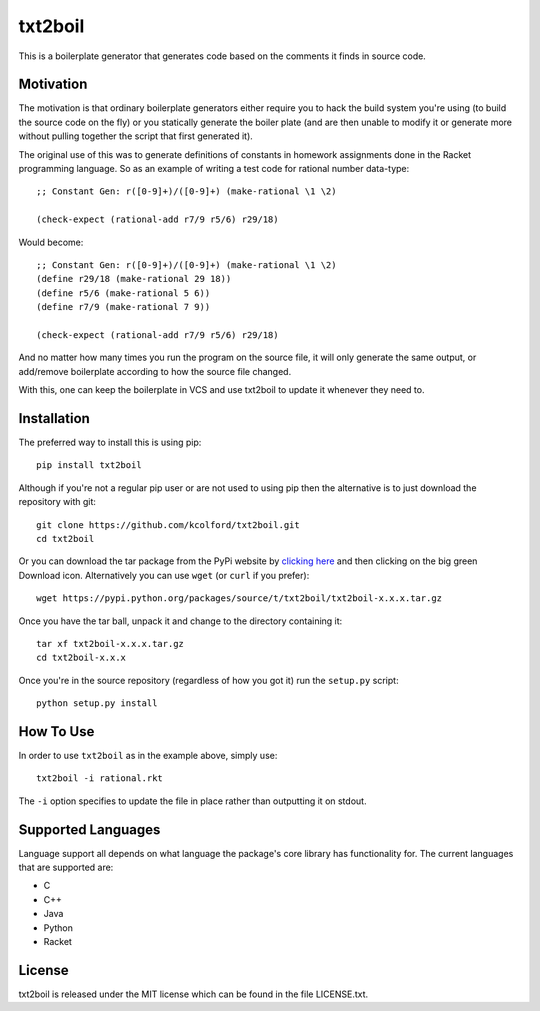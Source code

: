 txt2boil
========

This is a boilerplate generator that generates code based on the
comments it finds in source code.

Motivation
----------

The motivation is that ordinary boilerplate generators either require
you to hack the build system you're using (to build the source code on
the fly) or you statically generate the boiler plate (and are then
unable to modify it or generate more without pulling together the
script that first generated it).

The original use of this was to generate definitions of constants in
homework assignments done in the Racket programming language.  So as
an example of writing a test code for rational number data-type::

    ;; Constant Gen: r([0-9]+)/([0-9]+) (make-rational \1 \2)
    
    (check-expect (rational-add r7/9 r5/6) r29/18)

Would become::

    ;; Constant Gen: r([0-9]+)/([0-9]+) (make-rational \1 \2)
    (define r29/18 (make-rational 29 18))
    (define r5/6 (make-rational 5 6))
    (define r7/9 (make-rational 7 9))

    (check-expect (rational-add r7/9 r5/6) r29/18)

And no matter how many times you run the program on the source file,
it will only generate the same output, or add/remove boilerplate
according to how the source file changed.

With this, one can keep the boilerplate in VCS and use txt2boil to
update it whenever they need to.

Installation
------------

The preferred way to install this is using pip::

    pip install txt2boil

Although if you're not a regular pip user or are not used to using pip
then the alternative is to just download the repository with git::

    git clone https://github.com/kcolford/txt2boil.git
    cd txt2boil

Or you can download the tar package from the PyPi website by `clicking
here <https://pypi.python.org/pypi/txt2boil>`_ and then clicking on
the big green Download icon.  Alternatively you can use ``wget`` (or
``curl`` if you prefer)::

    wget https://pypi.python.org/packages/source/t/txt2boil/txt2boil-x.x.x.tar.gz

Once you have the tar ball, unpack it and change to the directory
containing it::

    tar xf txt2boil-x.x.x.tar.gz
    cd txt2boil-x.x.x

Once you're in the source repository (regardless of how you got it)
run the ``setup.py`` script::

    python setup.py install

How To Use
----------

In order to use ``txt2boil`` as in the example above, simply use::

    txt2boil -i rational.rkt

The ``-i`` option specifies to update the file in place rather than
outputting it on stdout.

Supported Languages
-------------------

Language support all depends on what language the package's core
library has functionality for.  The current languages that are
supported are:

- C
- C++
- Java
- Python
- Racket

License
-------

txt2boil is released under the MIT license which can be found in the
file LICENSE.txt.
